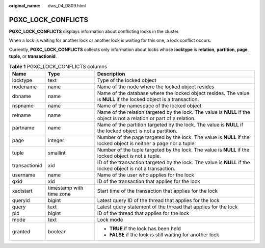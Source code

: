 :original_name: dws_04_0809.html

.. _dws_04_0809:

PGXC_LOCK_CONFLICTS
===================

**PGXC_LOCK_CONFLICTS** displays information about conflicting locks in the cluster.

When a lock is waiting for another lock or another lock is waiting for this one, a lock conflict occurs.

Currently, **PGXC_LOCK_CONFLICTS** collects only information about locks whose **locktype** is **relation**, **partition**, **page**, **tuple**, or **transactionid**.

.. table:: **Table 1** PGXC_LOCK_CONFLICTS columns

   +-----------------------+--------------------------+-------------------------------------------------------------------------------------------------------------------------+
   | Name                  | Type                     | Description                                                                                                             |
   +=======================+==========================+=========================================================================================================================+
   | locktype              | text                     | Type of the locked object                                                                                               |
   +-----------------------+--------------------------+-------------------------------------------------------------------------------------------------------------------------+
   | nodename              | name                     | Name of the node where the locked object resides                                                                        |
   +-----------------------+--------------------------+-------------------------------------------------------------------------------------------------------------------------+
   | dbname                | name                     | Name of the database where the locked object resides. The value is **NULL** if the locked object is a transaction.      |
   +-----------------------+--------------------------+-------------------------------------------------------------------------------------------------------------------------+
   | nspname               | name                     | Name of the namespace of the locked object                                                                              |
   +-----------------------+--------------------------+-------------------------------------------------------------------------------------------------------------------------+
   | relname               | name                     | Name of the relation targeted by the lock. The value is **NULL** if the object is not a relation or part of a relation. |
   +-----------------------+--------------------------+-------------------------------------------------------------------------------------------------------------------------+
   | partname              | name                     | Name of the partition targeted by the lock. The value is **NULL** if the locked object is not a partition.              |
   +-----------------------+--------------------------+-------------------------------------------------------------------------------------------------------------------------+
   | page                  | integer                  | Number of the page targeted by the lock. The value is **NULL** if the locked object is neither a page nor a tuple.      |
   +-----------------------+--------------------------+-------------------------------------------------------------------------------------------------------------------------+
   | tuple                 | smallint                 | Number of the tuple targeted by the lock. The value is **NULL** if the locked object is not a tuple.                    |
   +-----------------------+--------------------------+-------------------------------------------------------------------------------------------------------------------------+
   | transactionid         | xid                      | ID of the transaction targeted by the lock. The value is **NULL** if the locked object is not a transaction.            |
   +-----------------------+--------------------------+-------------------------------------------------------------------------------------------------------------------------+
   | username              | name                     | Name of the user who applies for the lock                                                                               |
   +-----------------------+--------------------------+-------------------------------------------------------------------------------------------------------------------------+
   | gxid                  | xid                      | ID of the transaction that applies for the lock                                                                         |
   +-----------------------+--------------------------+-------------------------------------------------------------------------------------------------------------------------+
   | xactstart             | timestamp with time zone | Start time of the transaction that applies for the lock                                                                 |
   +-----------------------+--------------------------+-------------------------------------------------------------------------------------------------------------------------+
   | queryid               | bigint                   | Latest query ID of the thread that applies for the lock                                                                 |
   +-----------------------+--------------------------+-------------------------------------------------------------------------------------------------------------------------+
   | query                 | text                     | Latest query statement of the thread that applies for the lock                                                          |
   +-----------------------+--------------------------+-------------------------------------------------------------------------------------------------------------------------+
   | pid                   | bigint                   | ID of the thread that applies for the lock                                                                              |
   +-----------------------+--------------------------+-------------------------------------------------------------------------------------------------------------------------+
   | mode                  | text                     | Lock mode                                                                                                               |
   +-----------------------+--------------------------+-------------------------------------------------------------------------------------------------------------------------+
   | granted               | boolean                  | -  **TRUE** if the lock has been held                                                                                   |
   |                       |                          | -  **FALSE** if the lock is still waiting for another lock                                                              |
   +-----------------------+--------------------------+-------------------------------------------------------------------------------------------------------------------------+

